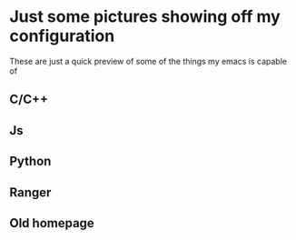 * Just some pictures showing off my configuration
These are just a quick preview of some of the things my emacs is capable of  
** C/C++
#+ATTR_HTML: :style margin-left: auto; margin-right: auto;
[[./cpp-ac2.png]]
** Js
#+ATTR_HTML: :style margin-left: auto; margin-right: auto;
[[./js.png]]
** Python
#+ATTR_HTML: :style margin-left: auto; margin-right: auto;
[[./python.png]]
** Ranger
#+ATTR_HTML: :style margin-left: auto; margin-right: auto;
[[./emacs-ranger.png]]
** Old homepage
#+ATTR_HTML: :style margin-left: auto; margin-right: auto;
[[./spaceHomepage.png]]
